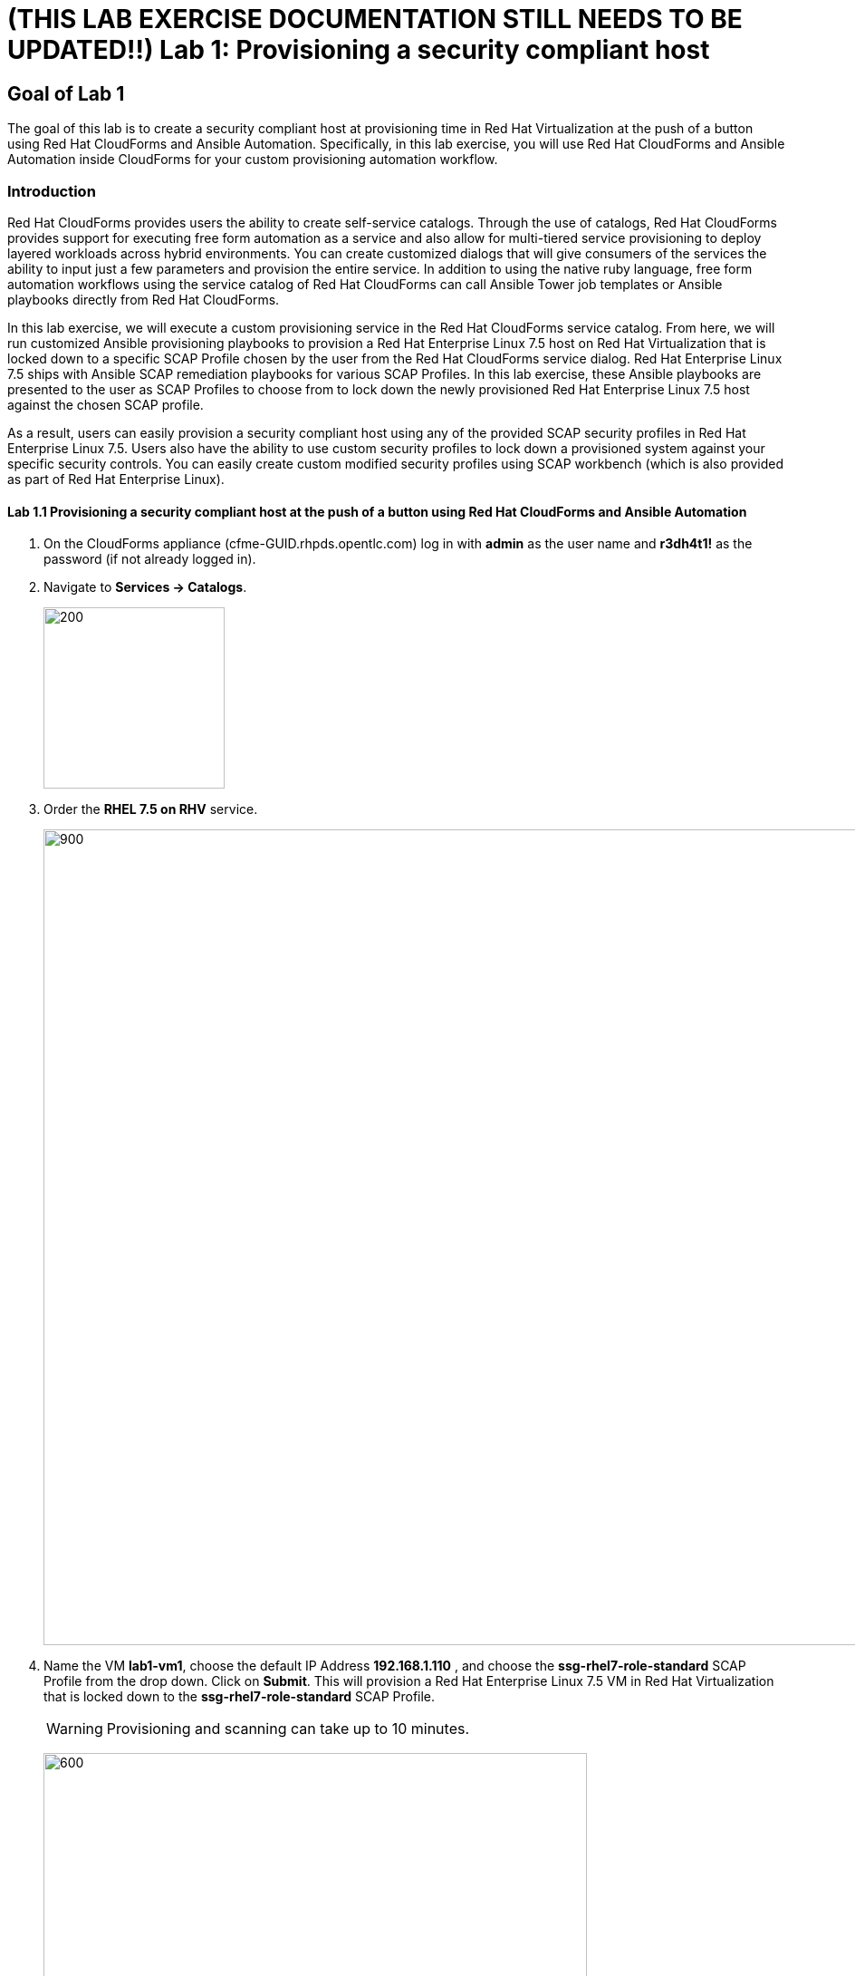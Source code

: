 = (THIS LAB EXERCISE DOCUMENTATION STILL NEEDS TO BE UPDATED!!) Lab 1: Provisioning a security compliant host

== Goal of Lab 1
The goal of this lab is to create a security compliant host at provisioning time in Red Hat Virtualization at the push of a button using Red Hat CloudForms and Ansible Automation. Specifically, in this lab exercise, you will use Red Hat CloudForms and Ansible Automation inside CloudForms for your custom provisioning automation workflow.

=== Introduction
Red Hat CloudForms provides users the ability to create self-service catalogs.  Through the use of catalogs, Red Hat CloudForms provides support for executing free form automation as a service and also allow for multi-tiered service provisioning to deploy layered workloads across hybrid environments. You can create customized dialogs that will give consumers of the services the ability to input just a few parameters and provision the entire service. In addition to using the native ruby language, free form automation workflows using the service catalog of Red Hat CloudForms can call Ansible Tower job templates or Ansible playbooks directly from Red Hat CloudForms.

In this lab exercise, we will execute a custom provisioning service in the Red Hat CloudForms service catalog. From here, we will run customized Ansible provisioning playbooks to provision a Red Hat Enterprise Linux 7.5 host on Red Hat Virtualization that is locked down to a specific SCAP Profile chosen by the user from the Red Hat CloudForms service dialog. Red Hat Enterprise Linux 7.5 ships with Ansible SCAP remediation playbooks for various SCAP Profiles. In this lab exercise, these Ansible playbooks are presented to the user as SCAP Profiles to choose from to lock down the newly provisioned Red Hat Enterprise Linux 7.5 host against the chosen SCAP profile.

As a result, users can easily provision a security compliant host using any of the provided SCAP security profiles in Red Hat Enterprise Linux 7.5. Users also have the ability to use custom security profiles to lock down a provisioned system against your specific security controls. You can easily create custom modified security profiles using SCAP workbench (which is also provided as part of Red Hat Enterprise Linux).

==== Lab 1.1 Provisioning a security compliant host at the push of a button using Red Hat CloudForms and Ansible Automation
. On the CloudForms appliance (cfme-GUID.rhpds.opentlc.com) log in with *admin* as the user name and *r3dh4t1!* as the password (if not already logged in).

. Navigate to *Services -> Catalogs*.
+
image:images/lab1.1-services-catalog.png[200,200]

. Order the *RHEL 7.5 on RHV* service.
+
image:images/lab1.1-all-services.png[900,900]

. Name the VM *lab1-vm1*, choose the default IP Address *192.168.1.110* , and choose the *ssg-rhel7-role-standard* SCAP Profile from the drop down. Click on *Submit*. This will provision a Red Hat Enterprise Linux 7.5 VM in Red Hat Virtualization that is locked down to the *ssg-rhel7-role-standard* SCAP Profile.
+
WARNING: Provisioning and scanning can take up to 10 minutes.
+
image:images/lab1.1-order-service.png[600,600]

. From the Service Requests page, click on the *Refresh* button at the top until the service request shows *Approved*. Note that this default approval workflow can be customized.
+
image:images/lab1.1-services-requests.png[600,600]

. Navigate to *Services -> My Services*.
+
image:images/lab1.1-services-myservices.png[400,400]

. Click on the *RHEL 7.5 on RHV* service and then click on the *Provisioning* tab to view the Ansible output.
+
image:images/lab1.1-myservice.png[600,600]

. Press the refresh button periodically to refresh the Ansible output.
+
NOTE: After clicking on refresh you will need to click on the *Provisioning* tab to view the Ansible output. You can disregard `FAILED - RETRYING` messages in the output as this is normal.
+
image:images/lab1.1-service-results.png[400,400]

. Review the Ansible provisioning playbook output by scrolling all the way down. Notice that the SCAP remediation has ran and the *PLAY RECAP* shows no failures.
+
image:images/lab1.1-ansible-output.png[400,400]

. Go back to the top of the screen and click on the *Details* tab. Then click on your newly provisioned *lab1-vm1* VM.
+
image:images/lab1.1-provisionedvm.png[400,400]

. Notice that the *lab1-vm1* VM provisioned successfully and now has a hostname and the IP address you assigned it during provisioning.
+
image:images/lab1.1-summaryprovisionedvm.png[500,500]


link:README.adoc#table-of-contents[ Table of Contents ] | link:lab2.adoc[ Lab 2]
